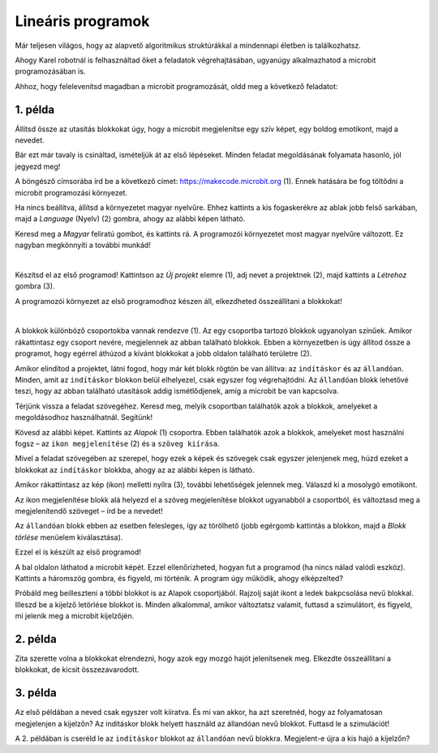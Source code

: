 Lineáris programok
==================

Már teljesen világos, hogy az alapvető algoritmikus struktúrákkal a mindennapi életben is találkozhatsz.

Ahogy Karel robotnál is felhasználtad őket a feladatok végrehajtásában, ugyanúgy alkalmazhatod a microbit programozásában is.

Ahhoz, hogy felelevenítsd magadban a microbit programozását, oldd meg a következő feladatot:


1. példa
~~~~~~~~

Állítsd össze az utasítás blokkokat úgy, hogy a microbit megjelenítse egy szív képet, egy boldog emotikont, majd a nevedet.

Bár ezt már tavaly is csináltad, ismételjük át az első lépéseket. Minden feladat megoldásának folyamata hasonló, jól jegyezd meg!

A böngésző címsorába írd be a következő címet: https://makecode.microbit.org (1). Ennek hatására be fog töltődni a microbit programozási környezet.

Ha nincs beállítva, állítsd a környezetet magyar nyelvűre. Ehhez kattints a kis fogaskerékre az ablak jobb felső sarkában, majd a *Language* (Nyelv) (2) gombra, ahogy az alábbi képen látható.

.. image:: ../../_images/mb1.png
	:width: 800
	:align: center
	
Keresd meg a *Magyar* feliratú gombot, és kattints rá. A programozói környezetet most magyar nyelvűre változott.
Ez nagyban megkönnyíti a további munkád!

|

Készítsd el az első programod! Kattintson az *Új projekt* elemre (1), adj nevet a projektnek (2), majd kattints a *Létrehoz* gombra (3).

.. image:: ../../_images/mb2.png
	:width: 800
	:align: center
	
A programozói környezet az első programodhoz készen áll, elkezdheted összeállítani a blokkokat!

|

A blokkok különböző csoportokba vannak rendezve (1). Az egy csoportba tartozó blokkok ugyanolyan színűek. 
Amikor rákattintasz egy csoport nevére, megjelennek az abban található blokkok. 
Ebben a környezetben is úgy állítod össze a programot, hogy egérrel áthúzod a kívánt blokkokat a jobb oldalon található területre (2).

.. image:: ../../_images/mb2a.png
	:width: 800
	:align: center

Amikor elindítod a projektet, látni fogod, hogy már két blokk rögtön be van állítva: az ``indításkor`` és az ``állandóan``. 
Minden, amit az ``indításkor`` blokkon belül elhelyezel, csak egyszer fog végrehajtódni. Az ``állandóan`` blokk lehetővé teszi, hogy az abban található utasítások addig ismétlődjenek, amíg a microbit be van kapcsolva.

Térjünk vissza a feladat szövegéhez. Keresd meg, melyik csoportban találhatók azok a blokkok, amelyeket a megoldásodhoz használhatnál. Segítünk!

Kövesd az alábbi képet. Kattints az *Alapok* (1) csoportra. Ebben találhatók azok a blokkok, amelyeket most használni fogsz – 
az ``ikon megjelenítése`` (2) és a ``szöveg kiírása``.

Mivel a feladat szövegében az szerepel, hogy ezek a képek és szövegek csak egyszer jelenjenek meg, húzd ezeket a blokkokat az ``indításkor`` blokkba, 
ahogy az az alábbi képen is látható.

.. image:: ../../_images/mb3.png
	:width: 800
	:align: center

Amikor rákattintasz az kép (ikon) melletti nyílra (3), további lehetőségek jelennek meg. Válaszd ki a mosolygó emotikont.

Az ikon megjelenítése blokk alá helyezd el a szöveg megjelenítése blokkot ugyanabból a csoportból, és változtasd meg a megjelenítendő szöveget – írd be a nevedet!

.. infonote::

 A mikrobit kijelzőjén a szöveg csak latin betűkkel jeleníthető meg, ékezetek nélkül (kivéve, ha egyesével íratod ki a saját magad által létrehozott betűket).

Az ``állandóan`` blokk ebben az esetben felesleges, így az törölhető (jobb egérgomb kattintás a blokkon, majd a *Blokk törlése* menüelem kiválasztása).
		
.. image:: ../../_images/mb4.png
	:width: 800
	:align: center

Ezzel el is készült az első programod!

.. questionnote::

 Hogyan tudod leellenőrizni, hogy jól oldottad-e meg a feladatot?

A bal oldalon láthatod a microbit képét. Ezzel ellenőrizheted, hogyan fut a programod (ha nincs nálad valódi eszköz). 
Kattints a háromszög gombra, és figyeld, mi történik. A program úgy működik, ahogy elképzelted?

Próbáld meg beilleszteni a többi blokkot is az Alapok csoportjából. Rajzolj saját ikont a ledek bakpcsolása nevű blokkal. Illeszd be a kijelző letörlése blokkot is. 
Minden alkalommal, amikor változtatsz valamit, futtasd a szimulátort, és figyeld, mi jelenik meg a microbit kijelzőjén.


2. példa
~~~~~~~~

.. image:: ../../_images/mb6.png
	:width: 800
	:align: center

Zita szerette volna a blokkokat elrendezni, hogy azok egy mozgó hajót jelenítsenek meg. Elkezdte összeállítani a blokkokat, de kicsit összezavarodott.
 

.. questionnote::

 Számít-e az, hogy milyen sorrendben rendezzük el a megmaradt blokkokat?

.. quizq::

   .. mchoice:: p621
        :correct: b
        :answer_a: 1-2-3-4-5-6
        :answer_b: 4-2-1-5-3-6
        :answer_c: 5-1-2-4-3-6
        :answer_d: 3-5-1-4-2-6
        :feedback_a: A válasz nem helyes. 
        :feedback_b: A válasz helyes. 
        :feedback_c: A válasz nem helyes.  
        :feedback_d: A válasz nem helyes. 

        Jelöld meg a blokkok helyes sorrendjét, úgy hogy a kijelző egy úszó hajót jelenítsen meg:
		
3. példa
~~~~~~~~

Az első példában a neved csak egyszer volt kiíratva. És mi van akkor, ha azt szeretnéd, hogy az folyamatosan megjelenjen a kijelzőn? Az indításkor blokk helyett használd az állandóan nevű blokkot. Futtasd le a szimulációt! 

.. questionnote::

 Hányszor lesz kiírva a neved? Meg lehet ezt előre mondani?
 
A 2. példában is cseréld le az ``indításkor`` blokkot az ``állandóan`` nevű blokkra. Megjelent-e újra a kis hajó a kijelzőn? 
